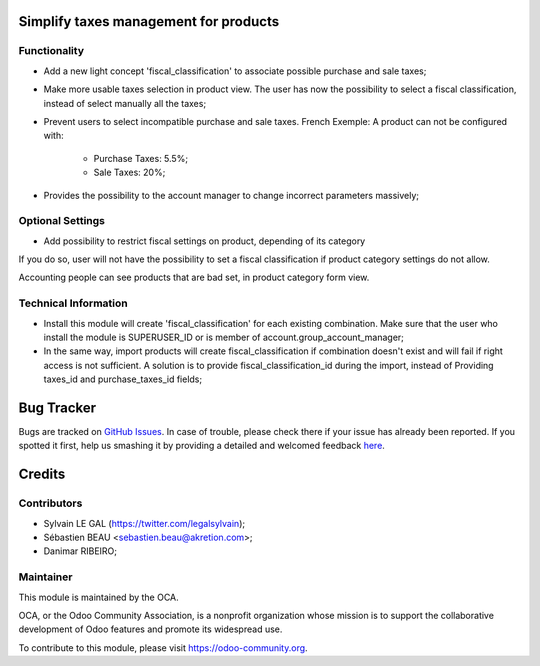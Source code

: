 .. image:: https://img.shields.io/badge/licence-AGPL--3-blue.svg
    :alt: License: AGPL-3

Simplify taxes management for products
======================================

Functionality
-------------
* Add a new light concept 'fiscal_classification' to associate possible
  purchase and sale taxes;

.. image:: /account_product_fiscal_classification/static/description/img/fiscal_classification_form.png

* Make more usable taxes selection in product view. The user has now the
  possibility to select a fiscal classification, instead of select manually
  all the taxes;

.. image:: /account_product_fiscal_classification/static/description/img/product_template_accounting_setting.png

* Prevent users to select incompatible purchase and sale taxes.
  French Exemple: A product can not be configured with:
    * Purchase Taxes: 5.5%;
    * Sale Taxes: 20%;

* Provides the possibility to the account manager to change incorrect
  parameters massively;

Optional Settings
-----------------

* Add possibility to restrict fiscal settings on product, depending of its
  category

.. image:: /account_product_fiscal_classification/static/description/img/category_with_fiscal_restriction.png

If you do so, user will not have the possibility to set a fiscal classification
if product category settings do not allow.

Accounting people can see products that are bad set, in product category form
view.

.. image:: /account_product_fiscal_classification/static/description/img/product_bad_settings.png

Technical Information
---------------------

* Install this module will create 'fiscal_classification' for each existing
  combination. Make sure that the user who install the module is
  SUPERUSER_ID or is member of account.group_account_manager;
* In the same way, import products will create fiscal_classification if
  combination doesn't exist and will fail if right access is not sufficient.
  A solution is to provide fiscal_classification_id during the import,
  instead of Providing taxes_id and purchase_taxes_id fields;

Bug Tracker
===========

Bugs are tracked on `GitHub Issues <https://github.com/OCA/account-fiscal-rule/issues>`_.
In case of trouble, please check there if your issue has already been reported.
If you spotted it first, help us smashing it by providing a detailed and welcomed feedback
`here <https://github.com/OCA/account-fiscal-rule/issues/new?body=module:%20account_product_fiscal_classification%0Aversion:%208.0%0A%0A**Steps%20to%20reproduce**%0A-%20...%0A%0A**Current%20behavior**%0A%0A**Expected%20behavior**>`_.


Credits
=======

Contributors
------------

* Sylvain LE GAL (https://twitter.com/legalsylvain);
* Sébastien BEAU <sebastien.beau@akretion.com>;
* Danimar RIBEIRO;

Maintainer
----------

.. image:: https://odoo-community.org/logo.png
   :alt: Odoo Community Association
   :target: https://odoo-community.org

This module is maintained by the OCA.

OCA, or the Odoo Community Association, is a nonprofit organization whose
mission is to support the collaborative development of Odoo features and
promote its widespread use.

To contribute to this module, please visit https://odoo-community.org.
